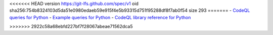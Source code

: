 <<<<<<< HEAD
version https://git-lfs.github.com/spec/v1
oid sha256:754b8324103d5da51e0980edaeb59e915f4e5b93315d751f95288df8f7ab0f54
size 293
=======
- `CodeQL queries for Python <https://github.com/github/codeql/tree/main/python/ql/src>`__
- `Example queries for Python <https://github.com/github/codeql/tree/main/python/ql/examples>`__
- `CodeQL library reference for Python <https://codeql.github.com/codeql-standard-libraries/python/>`__

>>>>>>> 2922c58a68ebfd227bf7f28067abeae71562dca5
